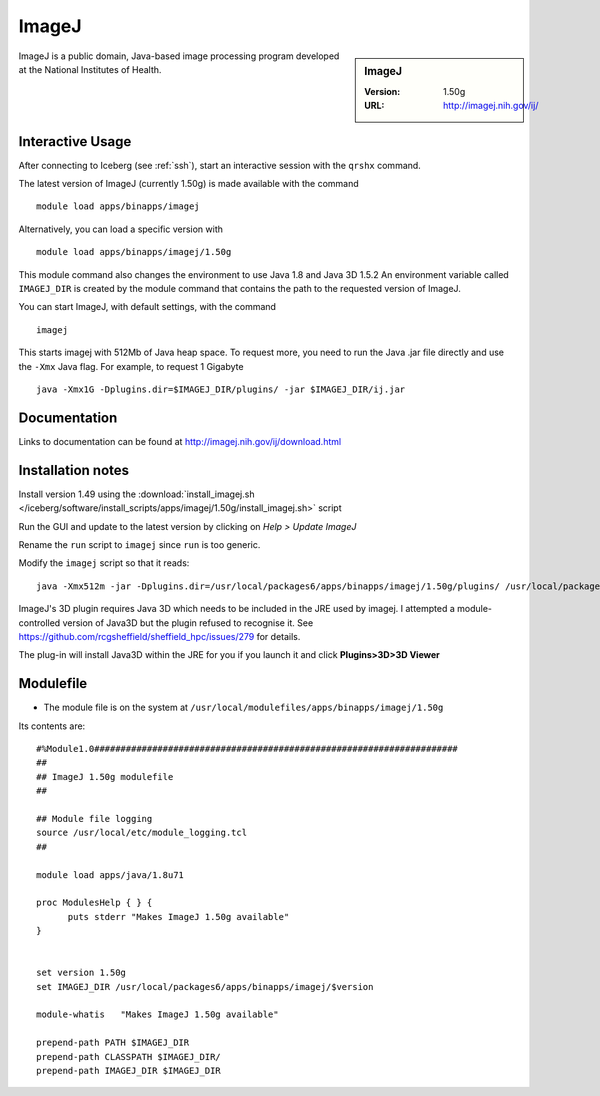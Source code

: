 ImageJ
======

.. sidebar:: ImageJ

   :Version: 1.50g
   :URL: http://imagej.nih.gov/ij/

ImageJ is a public domain, Java-based image processing program developed at the National Institutes of Health.

Interactive Usage
-----------------
After connecting to Iceberg (see :ref:`ssh`),  start an interactive session with the ``qrshx`` command.

The latest version of ImageJ (currently 1.50g) is made available with the command ::

        module load apps/binapps/imagej

Alternatively, you can load a specific version with ::

        module load apps/binapps/imagej/1.50g

This module command also changes the environment to use Java 1.8 and Java 3D 1.5.2
An environment variable called ``IMAGEJ_DIR`` is created by the module command that contains the path to the requested version of ImageJ.

You can start ImageJ, with default settings, with the command ::

        imagej

This starts imagej with 512Mb of Java heap space. To request more, you need to run the Java .jar file directly and use the ``-Xmx`` Java flag. For example, to request 1 Gigabyte ::

        java -Xmx1G -Dplugins.dir=$IMAGEJ_DIR/plugins/ -jar $IMAGEJ_DIR/ij.jar

Documentation
-------------
Links to documentation can be found at http://imagej.nih.gov/ij/download.html

Installation notes
------------------
Install version 1.49 using the :download:`install_imagej.sh </iceberg/software/install_scripts/apps/imagej/1.50g/install_imagej.sh>` script

Run the GUI and update to the latest version by clicking on `Help > Update ImageJ`

Rename the ``run`` script to ``imagej`` since ``run`` is too generic.

Modify the ``imagej`` script so that it reads: ::

        java -Xmx512m -jar -Dplugins.dir=/usr/local/packages6/apps/binapps/imagej/1.50g/plugins/ /usr/local/packages6/apps/binapps/imagej/1.50g/ij.jar

ImageJ's 3D plugin requires Java 3D which needs to be included in the JRE used by imagej.
I attempted a module-controlled version of Java3D but the plugin refused to recognise it. See https://github.com/rcgsheffield/sheffield_hpc/issues/279 for details.

The plug-in will install Java3D within the JRE for you if you launch it and click **Plugins>3D>3D Viewer**

Modulefile
----------
* The module file is on the system at ``/usr/local/modulefiles/apps/binapps/imagej/1.50g``

Its contents are: ::

        #%Module1.0#####################################################################
        ##
        ## ImageJ 1.50g modulefile
        ##

        ## Module file logging
        source /usr/local/etc/module_logging.tcl
        ##

        module load apps/java/1.8u71

        proc ModulesHelp { } {
              puts stderr "Makes ImageJ 1.50g available"
        }


        set version 1.50g
        set IMAGEJ_DIR /usr/local/packages6/apps/binapps/imagej/$version

        module-whatis   "Makes ImageJ 1.50g available"

        prepend-path PATH $IMAGEJ_DIR
        prepend-path CLASSPATH $IMAGEJ_DIR/
        prepend-path IMAGEJ_DIR $IMAGEJ_DIR
